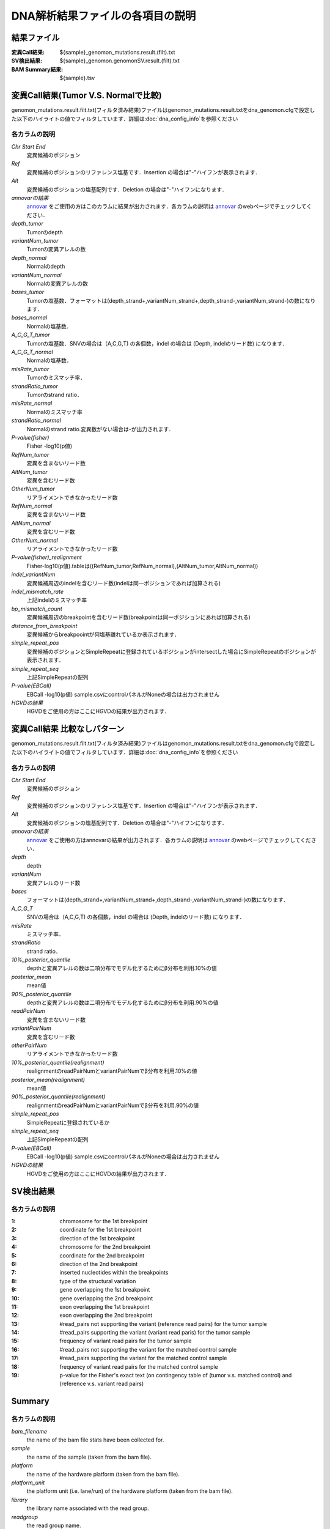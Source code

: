 ========================================
DNA解析結果ファイルの各項目の説明
========================================

結果ファイル
------------------

:変異Call結果: ${sample}_genomon_mutations.result.(filt).txt
:SV検出結果: ${sample}_genomon.genomonSV.result.(filt).txt
:BAM Summary結果: ${sample}.tsv

変異Call結果(Tumor V.S. Normalで比較)
-------------------------------------

genomon_mutations.result.filt.txt(フィルタ済み結果)ファイルはgenomon_mutations.result.txtをdna_genomon.cfgで設定した以下のハイライトの値でフィルタしています．詳細は:doc:`dna_config_info`を参照ください

.. code-block:: cfg
    :linenos:
    :emphasize-lines: 2,3,7,13

    [realignment_filter]
    disease_min_mismatch=4
    control_max_mismatch=2
    score_diff=5
    window_size=200
    max_depth=5000
    fisher_pval-log10_thres = 1.0
    post_10_q_thres = 0.1

    [eb_filter]
    map_quality = 20
    base_quality = 15
    ebcall_pval-log10_thres = 4.0


各カラムの説明
**************
`Chr Start End`
 変異候補のポジション
`Ref`
 変異候補のポジションのリファレンス塩基です．Insertion の場合は"-"ハイフンが表示されます．
`Alt`
 変異候補のポジションの塩基配列です．Deletion の場合は"-"ハイフンになります．
`annovarの結果`
  `annovar`_ をご使用の方はこのカラムに結果が出力されます．各カラムの説明は `annovar`_ のwebページでチェックしてください．
`depth_tumor`
 Tumorのdepth
`variantNum_tumor`
 Tumorの変異アレルの数
`depth_normal`
 Normalのdepth
`variantNum_normal`
 Normalの変異アレルの数
`bases_tumor`
 Tumorの塩基数．フォーマットは(depth_strand+,variantNum_strand+,depth_strand-,variantNum_strand-)の数になります．
`bases_normal`
 Normalの塩基数．
`A_C_G_T_tumor`
 Tumorの塩基数．SNVの場合は（A,C,G,T) の各個数，indel の場合は (Depth, indelのリード数) になります．
`A_C_G_T_normal`
 Normalの塩基数．
`misRate_tumor`
 Tumorのミスマッチ率．
`strandRatio_tumor`
 Tumorのstrand ratio．
`misRate_normal`
 Normalのミスマッチ率
`strandRatio_normal`
 Normalのstrand ratio.変異数がない場合は-が出力されます．
`P-value(fisher)`
 Fisher -log10(p値)
`RefNum_tumor`
 変異を含まないリード数
`AltNum_tumor`
 変異を含むリード数
`OtherNum_tumor`
 リアライメントできなかったリード数
`RefNum_normal`
 変異を含まないリード数
`AltNum_normal`
 変異を含むリード数
`OtherNum_normal`
 リアライメントできなかったリード数
`P-value(fisher)_realignment`
 Fisher-log10(p値).tableは((RefNum_tumor,RefNum_normal),(AltNum_tumor,AltNum_normal))
`indel_variantNum`
 変異候補周辺のindelを含むリード数(indelは同一ポジションであれば加算される)
`indel_mismatch_rate`
 上記indelのミスマッチ率
`bp_mismatch_count`
 変異候補周辺のbreakpointを含むリード数(breakpointは同一ポジションにあれば加算される)
`distance_from_breakpoint`
 変異候補からbreakpoointが何塩基離れているか表示されます．
`simple_repeat_pos`
 変異候補のポジションとSimpleRepeatに登録されているポジションがintersectした場合にSimpleRepeatのポジションが表示されます．
`simple_repeat_seq`
 上記SimpleRepeatの配列
`P-value(EBCall)`
 EBCall -log10(p値) sample.csvにcontrolパネルがNoneの場合は出力されません
`HGVDの結果`
 HGVDをご使用の方はここにHGVDの結果が出力されます．



変異Call結果 比較なしパターン
-----------------------------

genomon_mutations.result.filt.txt(フィルタ済み結果)ファイルはgenomon_mutations.result.txtをdna_genomon.cfgで設定した以下のハイライトの値でフィルタしています．詳細は:doc:`dna_config_info`を参照ください

.. code-block:: cfg
    :linenos:
    :emphasize-lines: 2,8,13

    [realignment_filter]
    disease_min_mismatch=4
    control_max_mismatch=2
    score_diff=5
    window_size=200
    max_depth=5000
    fisher_pval-log10_thres = 1.0
    post_10_q_thres = 0.1

    [eb_filter]
    map_quality = 20
    base_quality = 15
    ebcall_pval-log10_thres = 4.0

各カラムの説明
**************

`Chr Start End` 
 変異候補のポジション
`Ref`
 変異候補のポジションのリファレンス塩基です．Insertion の場合は"-"ハイフンが表示されます．
`Alt`
 変異候補のポジションの塩基配列です．Deletion の場合は"-"ハイフンになります．
`annovarの結果`
 `annovar`_ をご使用の方はannovarの結果が出力されます．各カラムの説明は `annovar`_ のwebページでチェックしてください．
`depth`
 depth
`variantNum`
 変異アレルのリード数
`bases`
 フォーマットは(depth_strand+,variantNum_strand+,depth_strand-,variantNum_strand-)の数になります．
`A_C_G_T`
 SNVの場合は（A,C,G,T) の各個数，indel の場合は (Depth, indelのリード数) になります．
`misRate`
 ミスマッチ率．
`strandRatio`
 strand ratio．
`10%_posterior_quantile`
 depthと変異アレルの数は二項分布でモデル化するためにβ分布を利用.10%の値
`posterior_mean`
 mean値
`90%_posterior_quantile`
 depthと変異アレルの数は二項分布でモデル化するためにβ分布を利用.90%の値
`readPairNum`
 変異を含まないリード数
`variantPairNum`
 変異を含むリード数
`otherPairNum`
 リアライメントできなかったリード数
`10%_posterior_quantile(realignment)`
 realignmentのreadPairNumとvariantPairNumでβ分布を利用.10%の値
`posterior_mean(realignment)`
 mean値
`90%_posterior_quantile(realignment)`
 realignmentのreadPairNumとvariantPairNumでβ分布を利用.90%の値
`simple_repeat_pos`
 SimpleRepeatに登録されているか
`simple_repeat_seq`
 上記SimpleRepeatの配列
`P-value(EBCall)`
 EBCall -log10(p値) sample.csvにcontrolパネルがNoneの場合は出力されません
`HGVDの結果`
 HGVDをご使用の方はここにHGVDの結果が出力されます．


SV検出結果
----------

各カラムの説明
**************

:1: chromosome for the 1st breakpoint
:2: coordinate for the 1st breakpoint
:3: direction of the 1st breakpoint
:4: chromosome for the 2nd breakpoint
:5: coordinate for the 2nd breakpoint
:6: direction of the 2nd breakpoint
:7: inserted nucleotides within the breakpoints
:8: type of the structural variation
:9: gene overlapping the 1st breakpoint
:10: gene overlapping the 2nd breakpoint
:11: exon overlapping the 1st breakpoint
:12: exon overlapping the 2nd breakpoint
:13: #read_pairs not supporting the variant (reference read pairs) for the tumor sample
:14: #read_pairs supporting the variant (variant read paris) for the tumor sample
:15: frequency of variant read pairs for the tumor sample
:16: #read_pairs not supporting the variant for the matched control sample
:17: #read_pairs supporting the variant for the matched control sample
:18: frequency of variant read pairs for the matched control sample
:19: p-value for the Fisher's exact text (on contingency table of (tumor v.s. matched control) and (reference v.s. variant read pairs)


Summary
-------

各カラムの説明
**************
`bam_filename`
 the name of the bam file stats have been collected for.
`sample`
 the name of the sample (taken from the bam file).
`platform`
 the name of the hardware platform (taken from the bam file).
`platform_unit`
 the platform unit (i.e. lane/run) of the hardware platform (taken from the bam file).
`library`
 the library name associated with the read group.	
`readgroup`
 the read group name.
`read_length_r1`
 the read length associated with read 1.
`read_length_r2`
 the read length associated with read 2.
`#_mapped_bases`
 the total number of mapped bases.
:#_mapped_bases_r1: the total number of mapped bases for all read 1s.
:#_mapped_bases_r2: the total number of mapped bases for all read 2s.
`#_divergent_bases`
 the total number of bases divergent from the reference.
:#_divergent_bases_r1: the total number of bases divergent from the reference for all read 1s.
:#_divergent_bases_r2: the total number of bases divergent from the reference for all read 2s.
`#_total_reads`
 the total number of reads.
`#_total_reads_r1`
 the total number of read 1s.
`#_total_reads_r2`
 the total number of read 2s.
`#_mapped_reads`
 the total number of unmapped reads.
:#_mapped_reads_r1: the total number of unmapped read 1s.
:#_mapped_reads_r2: the total number of unmapped read 2s.
`#_mapped_reads_properly_paired`
 the total number of properly paired reads.
`#_gc_bases_r1`
 the total number of G/C bases in read 1s.
`#_gc_bases_r2`
 the total number of G/C bases in read 2s.
`mean_insert_size`
 the mean insert size.
`insert_size_sd`
 the insert size standard deviation.
`median_insert_size`
 the median insert size.
`#_duplicate_reads`
 the total number of duplicate reads.
`total_depth`
 the total number of depth.
`bait_size`
 bait size.
`average_depth`
 the mean depth. (total_depth/bait_size)
`depth_stdev`
 the depth standard deviation.
`Nx_ratio`
 coverage N※以上のdepthを持つbaseの比率. (Nx/bait_size)
`Nx`
 N以上のdepthを持つbase総数
 

※ coverage Nは設定ファイル `dna_task_param.cfg` で指定した値です。:doc:`dna_config_info`

dna_task_param.cfg

.. code-block:: cfg
    :linenos:
    :emphasize-lines: 3
     
    [coverage]
    qsub_option = -l s_vmem=1G,mem_req=1G
    coverage    = 2,10,20,30,40,50,100
    wgs_flag = False
    wgs_incl_bed_width = 1000000
    wgs_i_bed_lines = 10000
    wgs_i_bed_width = 100

.. _annovar: http://annovar.openbioinformatics.org/en/latest/user-guide/download/
